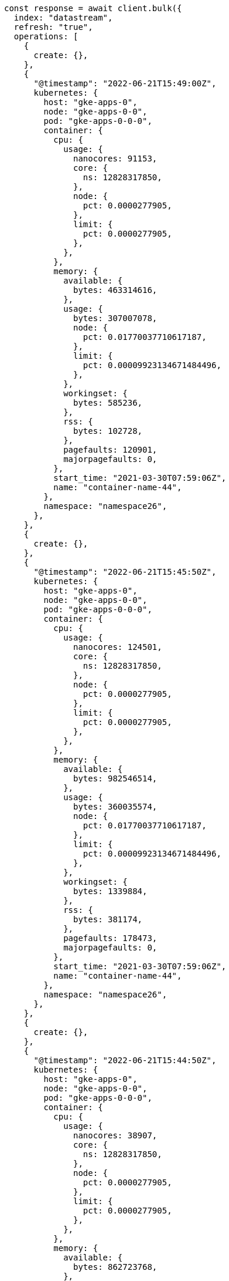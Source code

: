 // This file is autogenerated, DO NOT EDIT
// Use `node scripts/generate-docs-examples.js` to generate the docs examples

[source, js]
----
const response = await client.bulk({
  index: "datastream",
  refresh: "true",
  operations: [
    {
      create: {},
    },
    {
      "@timestamp": "2022-06-21T15:49:00Z",
      kubernetes: {
        host: "gke-apps-0",
        node: "gke-apps-0-0",
        pod: "gke-apps-0-0-0",
        container: {
          cpu: {
            usage: {
              nanocores: 91153,
              core: {
                ns: 12828317850,
              },
              node: {
                pct: 0.0000277905,
              },
              limit: {
                pct: 0.0000277905,
              },
            },
          },
          memory: {
            available: {
              bytes: 463314616,
            },
            usage: {
              bytes: 307007078,
              node: {
                pct: 0.01770037710617187,
              },
              limit: {
                pct: 0.00009923134671484496,
              },
            },
            workingset: {
              bytes: 585236,
            },
            rss: {
              bytes: 102728,
            },
            pagefaults: 120901,
            majorpagefaults: 0,
          },
          start_time: "2021-03-30T07:59:06Z",
          name: "container-name-44",
        },
        namespace: "namespace26",
      },
    },
    {
      create: {},
    },
    {
      "@timestamp": "2022-06-21T15:45:50Z",
      kubernetes: {
        host: "gke-apps-0",
        node: "gke-apps-0-0",
        pod: "gke-apps-0-0-0",
        container: {
          cpu: {
            usage: {
              nanocores: 124501,
              core: {
                ns: 12828317850,
              },
              node: {
                pct: 0.0000277905,
              },
              limit: {
                pct: 0.0000277905,
              },
            },
          },
          memory: {
            available: {
              bytes: 982546514,
            },
            usage: {
              bytes: 360035574,
              node: {
                pct: 0.01770037710617187,
              },
              limit: {
                pct: 0.00009923134671484496,
              },
            },
            workingset: {
              bytes: 1339884,
            },
            rss: {
              bytes: 381174,
            },
            pagefaults: 178473,
            majorpagefaults: 0,
          },
          start_time: "2021-03-30T07:59:06Z",
          name: "container-name-44",
        },
        namespace: "namespace26",
      },
    },
    {
      create: {},
    },
    {
      "@timestamp": "2022-06-21T15:44:50Z",
      kubernetes: {
        host: "gke-apps-0",
        node: "gke-apps-0-0",
        pod: "gke-apps-0-0-0",
        container: {
          cpu: {
            usage: {
              nanocores: 38907,
              core: {
                ns: 12828317850,
              },
              node: {
                pct: 0.0000277905,
              },
              limit: {
                pct: 0.0000277905,
              },
            },
          },
          memory: {
            available: {
              bytes: 862723768,
            },
            usage: {
              bytes: 379572388,
              node: {
                pct: 0.01770037710617187,
              },
              limit: {
                pct: 0.00009923134671484496,
              },
            },
            workingset: {
              bytes: 431227,
            },
            rss: {
              bytes: 386580,
            },
            pagefaults: 233166,
            majorpagefaults: 0,
          },
          start_time: "2021-03-30T07:59:06Z",
          name: "container-name-44",
        },
        namespace: "namespace26",
      },
    },
    {
      create: {},
    },
    {
      "@timestamp": "2022-06-21T15:44:40Z",
      kubernetes: {
        host: "gke-apps-0",
        node: "gke-apps-0-0",
        pod: "gke-apps-0-0-0",
        container: {
          cpu: {
            usage: {
              nanocores: 86706,
              core: {
                ns: 12828317850,
              },
              node: {
                pct: 0.0000277905,
              },
              limit: {
                pct: 0.0000277905,
              },
            },
          },
          memory: {
            available: {
              bytes: 567160996,
            },
            usage: {
              bytes: 103266017,
              node: {
                pct: 0.01770037710617187,
              },
              limit: {
                pct: 0.00009923134671484496,
              },
            },
            workingset: {
              bytes: 1724908,
            },
            rss: {
              bytes: 105431,
            },
            pagefaults: 233166,
            majorpagefaults: 0,
          },
          start_time: "2021-03-30T07:59:06Z",
          name: "container-name-44",
        },
        namespace: "namespace26",
      },
    },
    {
      create: {},
    },
    {
      "@timestamp": "2022-06-21T15:44:00Z",
      kubernetes: {
        host: "gke-apps-0",
        node: "gke-apps-0-0",
        pod: "gke-apps-0-0-0",
        container: {
          cpu: {
            usage: {
              nanocores: 150069,
              core: {
                ns: 12828317850,
              },
              node: {
                pct: 0.0000277905,
              },
              limit: {
                pct: 0.0000277905,
              },
            },
          },
          memory: {
            available: {
              bytes: 639054643,
            },
            usage: {
              bytes: 265142477,
              node: {
                pct: 0.01770037710617187,
              },
              limit: {
                pct: 0.00009923134671484496,
              },
            },
            workingset: {
              bytes: 1786511,
            },
            rss: {
              bytes: 189235,
            },
            pagefaults: 138172,
            majorpagefaults: 0,
          },
          start_time: "2021-03-30T07:59:06Z",
          name: "container-name-44",
        },
        namespace: "namespace26",
      },
    },
    {
      create: {},
    },
    {
      "@timestamp": "2022-06-21T15:42:40Z",
      kubernetes: {
        host: "gke-apps-0",
        node: "gke-apps-0-0",
        pod: "gke-apps-0-0-0",
        container: {
          cpu: {
            usage: {
              nanocores: 82260,
              core: {
                ns: 12828317850,
              },
              node: {
                pct: 0.0000277905,
              },
              limit: {
                pct: 0.0000277905,
              },
            },
          },
          memory: {
            available: {
              bytes: 854735585,
            },
            usage: {
              bytes: 309798052,
              node: {
                pct: 0.01770037710617187,
              },
              limit: {
                pct: 0.00009923134671484496,
              },
            },
            workingset: {
              bytes: 924058,
            },
            rss: {
              bytes: 110838,
            },
            pagefaults: 259073,
            majorpagefaults: 0,
          },
          start_time: "2021-03-30T07:59:06Z",
          name: "container-name-44",
        },
        namespace: "namespace26",
      },
    },
    {
      create: {},
    },
    {
      "@timestamp": "2022-06-21T15:42:10Z",
      kubernetes: {
        host: "gke-apps-0",
        node: "gke-apps-0-0",
        pod: "gke-apps-0-0-0",
        container: {
          cpu: {
            usage: {
              nanocores: 153404,
              core: {
                ns: 12828317850,
              },
              node: {
                pct: 0.0000277905,
              },
              limit: {
                pct: 0.0000277905,
              },
            },
          },
          memory: {
            available: {
              bytes: 279586406,
            },
            usage: {
              bytes: 214904955,
              node: {
                pct: 0.01770037710617187,
              },
              limit: {
                pct: 0.00009923134671484496,
              },
            },
            workingset: {
              bytes: 1047265,
            },
            rss: {
              bytes: 91914,
            },
            pagefaults: 302252,
            majorpagefaults: 0,
          },
          start_time: "2021-03-30T07:59:06Z",
          name: "container-name-44",
        },
        namespace: "namespace26",
      },
    },
    {
      create: {},
    },
    {
      "@timestamp": "2022-06-21T15:40:20Z",
      kubernetes: {
        host: "gke-apps-0",
        node: "gke-apps-0-0",
        pod: "gke-apps-0-0-0",
        container: {
          cpu: {
            usage: {
              nanocores: 125613,
              core: {
                ns: 12828317850,
              },
              node: {
                pct: 0.0000277905,
              },
              limit: {
                pct: 0.0000277905,
              },
            },
          },
          memory: {
            available: {
              bytes: 822782853,
            },
            usage: {
              bytes: 100475044,
              node: {
                pct: 0.01770037710617187,
              },
              limit: {
                pct: 0.00009923134671484496,
              },
            },
            workingset: {
              bytes: 2109932,
            },
            rss: {
              bytes: 278446,
            },
            pagefaults: 74843,
            majorpagefaults: 0,
          },
          start_time: "2021-03-30T07:59:06Z",
          name: "container-name-44",
        },
        namespace: "namespace26",
      },
    },
    {
      create: {},
    },
    {
      "@timestamp": "2022-06-21T15:40:10Z",
      kubernetes: {
        host: "gke-apps-0",
        node: "gke-apps-0-0",
        pod: "gke-apps-0-0-0",
        container: {
          cpu: {
            usage: {
              nanocores: 100046,
              core: {
                ns: 12828317850,
              },
              node: {
                pct: 0.0000277905,
              },
              limit: {
                pct: 0.0000277905,
              },
            },
          },
          memory: {
            available: {
              bytes: 567160996,
            },
            usage: {
              bytes: 362826547,
              node: {
                pct: 0.01770037710617187,
              },
              limit: {
                pct: 0.00009923134671484496,
              },
            },
            workingset: {
              bytes: 1986724,
            },
            rss: {
              bytes: 402801,
            },
            pagefaults: 296495,
            majorpagefaults: 0,
          },
          start_time: "2021-03-30T07:59:06Z",
          name: "container-name-44",
        },
        namespace: "namespace26",
      },
    },
    {
      create: {},
    },
    {
      "@timestamp": "2022-06-21T15:38:30Z",
      kubernetes: {
        host: "gke-apps-0",
        node: "gke-apps-0-0",
        pod: "gke-apps-0-0-0",
        container: {
          cpu: {
            usage: {
              nanocores: 40018,
              core: {
                ns: 12828317850,
              },
              node: {
                pct: 0.0000277905,
              },
              limit: {
                pct: 0.0000277905,
              },
            },
          },
          memory: {
            available: {
              bytes: 1062428344,
            },
            usage: {
              bytes: 265142477,
              node: {
                pct: 0.01770037710617187,
              },
              limit: {
                pct: 0.00009923134671484496,
              },
            },
            workingset: {
              bytes: 2294743,
            },
            rss: {
              bytes: 340623,
            },
            pagefaults: 224530,
            majorpagefaults: 0,
          },
          start_time: "2021-03-30T07:59:06Z",
          name: "container-name-44",
        },
        namespace: "namespace26",
      },
    },
  ],
});
console.log(response);
----
